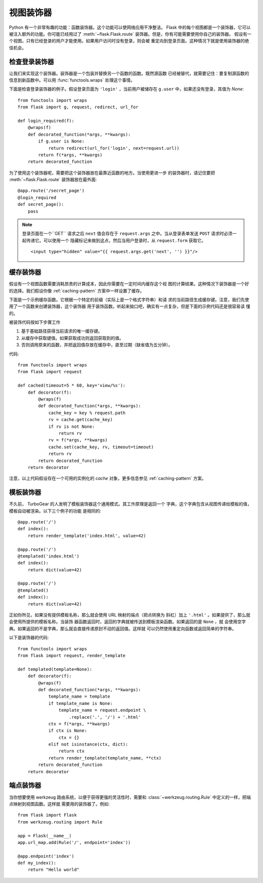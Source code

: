视图装饰器
===============

Python 有一个非常有趣的功能：函数装饰器。这个功能可以使网络应用干净整洁。
Flask 中的每个视图都是一个装饰器，它可以被注入额外的功能。你可能已经用过了
:meth:`~flask.Flask.route` 装饰器。但是，你有可能需要使用你自己的装饰器。
假设有一个视图，只有已经登录的用户才能使用。如果用户访问时没有登录，则会被
重定向到登录页面。这种情况下就是使用装饰器的绝佳机会。


检查登录装饰器
------------------------

让我们来实现这个装饰器。装饰器是一个包装并替换另一个函数的函数。既然源函数
已经被替代，就需要记住：要复制源函数的信息到新函数中。可以用
:func:`functools.wraps` 处理这个事情。

下面是检查登录装饰器的例子。假设登录页面为 ``'login'`` ，当前用户被储存在
``g.user`` 中，如果还没有登录，其值为 `None`::

    from functools import wraps
    from flask import g, request, redirect, url_for

    def login_required(f):
        @wraps(f)
        def decorated_function(*args, **kwargs):
            if g.user is None:
                return redirect(url_for('login', next=request.url))
            return f(*args, **kwargs)
        return decorated_function

为了使用这个装饰器呢，需要把这个装饰器放在最靠近函数的地方。当使用更进一步
的装饰器时，请记住要把 :meth:`~flask.Flask.route` 装饰器放在最外面::

    @app.route('/secret_page')
    @login_required
    def secret_page():
        pass

.. note::
    登录页面在一个``GET`` 请求之后 ``next`` 值会存在于 ``request.args``
    之中。当从登录表单发送 ``POST`` 请求时必须一起传递它。可以使用一个
    隐藏标记来做到这点，然后当用户登录时，从 ``request.form`` 获取它。 ::

        <input type="hidden" value="{{ request.args.get('next', '') }}"/>

缓存装饰器
-----------------

假设有一个视图函数需要消耗昂贵的计算成本，因此你需要在一定时间内缓存这个视
图的计算结果。这种情况下装饰器是一个好的选择。我们假设你像
:ref:`caching-pattern` 方案中一样设置了缓存。

下面是一个示例缓存函数。它根据一个特定的前缀（实际上是一个格式字符串）和请
求的当前路径生成缓存键。注意，我们先使用了一个函数来创建装饰器，这个装饰器
用于装饰函数。听起来拗口吧，确实有一点复杂，但是下面的示例代码还是很容易读
懂的。

被装饰代码按如下步骤工作

1. 基于基础路径获得当前请求的唯一缓存键。
2. 从缓存中获取键值。如果获取成功则返回获取到的值。
3. 否则调用原来的函数，并把返回值存放在缓存中，直至过期（缺省值为五分钟）。

代码::

    from functools import wraps
    from flask import request

    def cached(timeout=5 * 60, key='view/%s'):
        def decorator(f):
            @wraps(f)
            def decorated_function(*args, **kwargs):
                cache_key = key % request.path
                rv = cache.get(cache_key)
                if rv is not None:
                    return rv
                rv = f(*args, **kwargs)
                cache.set(cache_key, rv, timeout=timeout)
                return rv
            return decorated_function
        return decorator

注意，以上代码假设存在一个可用的实例化的 `cache` 对象，更多信息参见
:ref:`caching-pattern` 方案。


模板装饰器
--------------------

不久前， TurboGear 的人发明了模板装饰器这个通用模式。其工作原理是返回一个
字典，这个字典包含从视图传递给模板的值，模板自动被渲染。以下三个例子的功能
是相同的::

    @app.route('/')
    def index():
        return render_template('index.html', value=42)

    @app.route('/')
    @templated('index.html')
    def index():
        return dict(value=42)

    @app.route('/')
    @templated()
    def index():
        return dict(value=42)

正如你所见，如果没有提供模板名称，那么就会使用 URL 映射的端点（把点转换为
斜杠）加上 ``'.html'`` 。如果提供了，那么就会使用所提供的模板名称。当装饰
器函数返回时，返回的字典就被传送到模板渲染函数。如果返回的是 ``None`` ，就
会使用空字典。如果返回的不是字典，那么就会直接传递原封不动的返回值。这样就
可以仍然使用重定向函数或返回简单的字符串。

以下是装饰器的代码::

    from functools import wraps
    from flask import request, render_template

    def templated(template=None):
        def decorator(f):
            @wraps(f)
            def decorated_function(*args, **kwargs):
                template_name = template
                if template_name is None:
                    template_name = request.endpoint \
                        .replace('.', '/') + '.html'
                ctx = f(*args, **kwargs)
                if ctx is None:
                    ctx = {}
                elif not isinstance(ctx, dict):
                    return ctx
                return render_template(template_name, **ctx)
            return decorated_function
        return decorator


端点装饰器
------------------

当你想要使用 werkzeug 路由系统，以便于获得更强的灵活性时，需要和
:class:`~werkzeug.routing.Rule` 中定义的一样，把端点映射到视图函数。这样就
需要用的装饰器了。例如::

    from flask import Flask
    from werkzeug.routing import Rule

    app = Flask(__name__)
    app.url_map.add(Rule('/', endpoint='index'))

    @app.endpoint('index')
    def my_index():
        return "Hello world"
